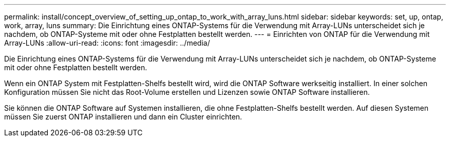 ---
permalink: install/concept_overview_of_setting_up_ontap_to_work_with_array_luns.html 
sidebar: sidebar 
keywords: set, up, ontap, work, array, luns 
summary: Die Einrichtung eines ONTAP-Systems für die Verwendung mit Array-LUNs unterscheidet sich je nachdem, ob ONTAP-Systeme mit oder ohne Festplatten bestellt werden. 
---
= Einrichten von ONTAP für die Verwendung mit Array-LUNs
:allow-uri-read: 
:icons: font
:imagesdir: ../media/


[role="lead"]
Die Einrichtung eines ONTAP-Systems für die Verwendung mit Array-LUNs unterscheidet sich je nachdem, ob ONTAP-Systeme mit oder ohne Festplatten bestellt werden.

Wenn ein ONTAP System mit Festplatten-Shelfs bestellt wird, wird die ONTAP Software werkseitig installiert. In einer solchen Konfiguration müssen Sie nicht das Root-Volume erstellen und Lizenzen sowie ONTAP Software installieren.

Sie können die ONTAP Software auf Systemen installieren, die ohne Festplatten-Shelfs bestellt werden. Auf diesen Systemen müssen Sie zuerst ONTAP installieren und dann ein Cluster einrichten.
